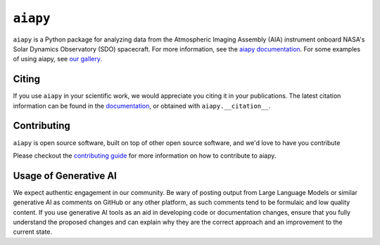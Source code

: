 =========
``aiapy``
=========

.. image:: https://github.com/LM-SAL/aiapy/actions/workflows/ci.yml/badge.svg
    :target: https://github.com/LM-SAL/aiapy/actions/workflows/ci.yml
    :alt: aiapy CI status

.. image:: https://readthedocs.org/projects/aiapy/badge/?version=stable
    :target: https://aiapy.readthedocs.io/en/stable/?badge=stable
    :alt: Documentation Status

.. image:: https://img.shields.io/pypi/v/aiapy.svg
    :target: https://pypi.org/project/aiapy/
    :alt: PyPI Project

.. image:: http://img.shields.io/badge/powered%20by-SunPy-orange.svg?style=flat
    :target: https://sunpy.org
    :alt: SunPy Powered

.. image:: https://codecov.io/gh/LM-SAL/aiapy/branch/main/graph/badge.svg
    :target: https://codecov.io/gh/LM-SAL/aiapy
    :alt: Codecov coverage

.. image:: https://zenodo.org/badge/DOI/10.5281/zenodo.10064346.svg
    :target: https://doi.org/10.5281/zenodo.10064346
    :alt: Zenodo DOI

.. image:: https://joss.theoj.org/papers/9bfcd1677e43046a5136766863419a04/status.svg
    :target: https://joss.theoj.org/papers/9bfcd1677e43046a5136766863419a04
    :alt: JOSS

``aiapy`` is a Python package for analyzing data from the Atmospheric Imaging Assembly (AIA) instrument onboard NASA's Solar Dynamics Observatory (SDO) spacecraft.
For more information, see the `aiapy documentation <https://aiapy.readthedocs.io/en/latest/>`__.
For some examples of using aiapy, see `our gallery <https://aiapy.readthedocs.io/en/latest/generated/gallery/index.html>`__.

Citing
------

If you use ``aiapy`` in your scientific work, we would appreciate you citing it in your publications.
The latest citation information can be found in the `documentation <https://aiapy.readthedocs.io/en/latest/citation.html>`__, or obtained with ``aiapy.__citation__``.

Contributing
------------

``aiapy`` is open source software, built on top of other open source software, and we'd love to have you contribute

Please checkout the `contributing guide <https://aiapy.readthedocs.io/en/latest/develop.html>`__ for more information on how to contribute to aiapy.

Usage of Generative AI
----------------------

We expect authentic engagement in our community.
Be wary of posting output from Large Language Models or similar generative AI as comments on GitHub or any other platform, as such comments tend to be formulaic and low quality content.
If you use generative AI tools as an aid in developing code or documentation changes, ensure that you fully understand the proposed changes and can explain why they are the correct approach and an improvement to the current state.

